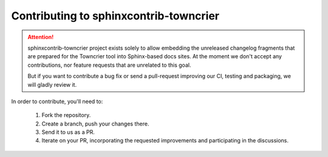 ***************************************
Contributing to sphinxcontrib-towncrier
***************************************


.. attention::

   sphinxcontrib-towncrier project exists solely to allow embedding the
   unreleased changelog fragments that are prepared for the Towncrier
   tool into Sphinx-based docs sites.
   At the moment we don't accept any contributions, nor feature
   requests that are unrelated to this goal.

   But if you want to contribute a bug fix or send a pull-request
   improving our CI, testing and packaging, we will gladly review it.


In order to contribute, you'll need to:

  1. Fork the repository.

  2. Create a branch, push your changes there.

  3. Send it to us as a PR.

  4. Iterate on your PR, incorporating the requested improvements
     and participating in the discussions.
